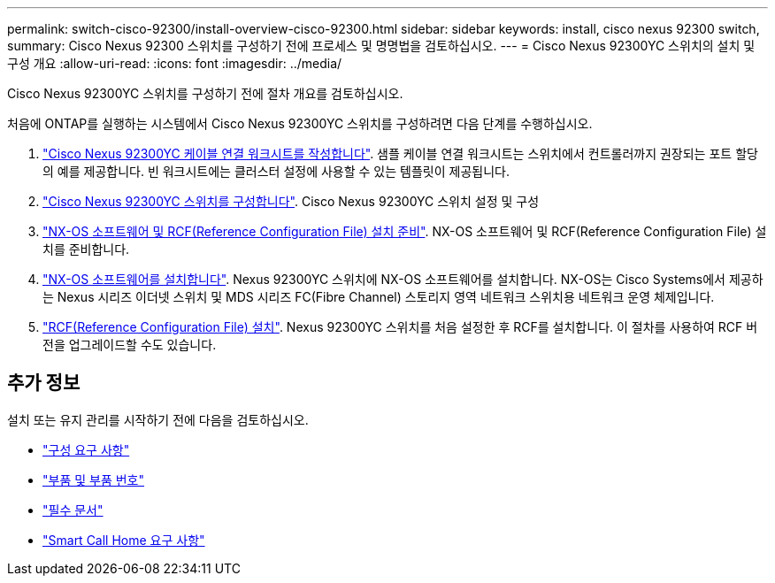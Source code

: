 ---
permalink: switch-cisco-92300/install-overview-cisco-92300.html 
sidebar: sidebar 
keywords: install, cisco nexus 92300 switch, 
summary: Cisco Nexus 92300 스위치를 구성하기 전에 프로세스 및 명명법을 검토하십시오. 
---
= Cisco Nexus 92300YC 스위치의 설치 및 구성 개요
:allow-uri-read: 
:icons: font
:imagesdir: ../media/


[role="lead"]
Cisco Nexus 92300YC 스위치를 구성하기 전에 절차 개요를 검토하십시오.

처음에 ONTAP를 실행하는 시스템에서 Cisco Nexus 92300YC 스위치를 구성하려면 다음 단계를 수행하십시오.

. link:setup-worksheet-92300yc.html["Cisco Nexus 92300YC 케이블 연결 워크시트를 작성합니다"]. 샘플 케이블 연결 워크시트는 스위치에서 컨트롤러까지 권장되는 포트 할당의 예를 제공합니다. 빈 워크시트에는 클러스터 설정에 사용할 수 있는 템플릿이 제공됩니다.
. link:configure-install-initial.html["Cisco Nexus 92300YC 스위치를 구성합니다"]. Cisco Nexus 92300YC 스위치 설정 및 구성
. link:install-nxos-overview.html["NX-OS 소프트웨어 및 RCF(Reference Configuration File) 설치 준비"]. NX-OS 소프트웨어 및 RCF(Reference Configuration File) 설치를 준비합니다.
. link:install-nxos-software.html["NX-OS 소프트웨어를 설치합니다"]. Nexus 92300YC 스위치에 NX-OS 소프트웨어를 설치합니다. NX-OS는 Cisco Systems에서 제공하는 Nexus 시리즈 이더넷 스위치 및 MDS 시리즈 FC(Fibre Channel) 스토리지 영역 네트워크 스위치용 네트워크 운영 체제입니다.
. link:install-the-rcf-file.html["RCF(Reference Configuration File) 설치"]. Nexus 92300YC 스위치를 처음 설정한 후 RCF를 설치합니다. 이 절차를 사용하여 RCF 버전을 업그레이드할 수도 있습니다.




== 추가 정보

설치 또는 유지 관리를 시작하기 전에 다음을 검토하십시오.

* link:configure-reqs-92300.html["구성 요구 사항"]
* link:components-92300.html["부품 및 부품 번호"]
* link:required-documentation-92300.html["필수 문서"]
* link:smart-call-home-92300.html["Smart Call Home 요구 사항"]

